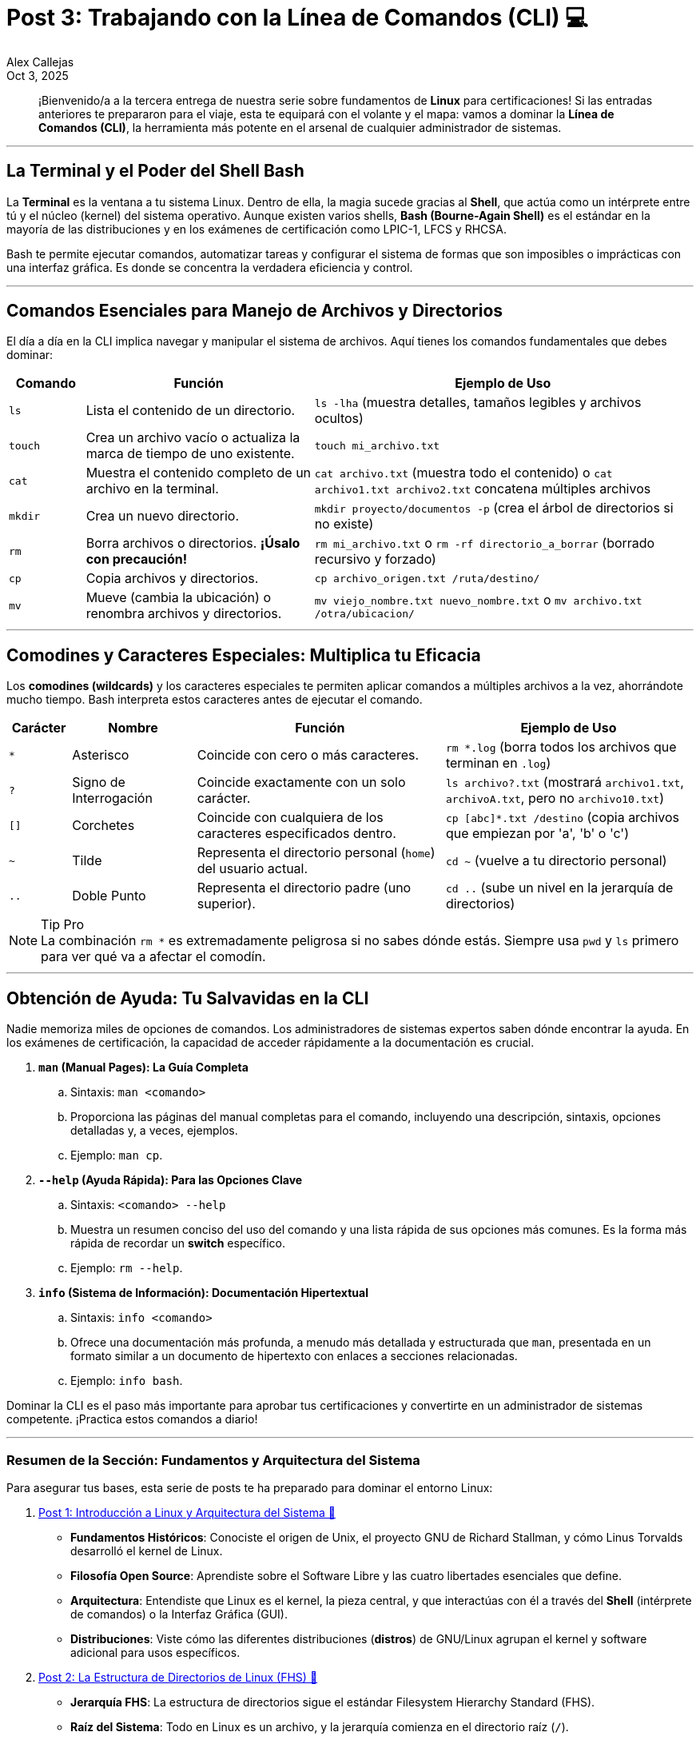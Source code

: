 = Post 3: Trabajando con la Línea de Comandos (CLI) 💻
:author: Alex Callejas
:doctype: article
:revdate: Oct 3, 2025
:keywords: linux, bash, cli, comandos

[abstract]
¡Bienvenido/a a la tercera entrega de nuestra serie sobre fundamentos de *Linux* para certificaciones! Si las entradas anteriores te prepararon para el viaje, esta te equipará con el volante y el mapa: vamos a dominar la *Línea de Comandos (CLI)*, la herramienta más potente en el arsenal de cualquier administrador de sistemas.

---

== La Terminal y el Poder del Shell Bash

La *Terminal* es la ventana a tu sistema Linux. Dentro de ella, la magia sucede gracias al *Shell*, que actúa como un intérprete entre tú y el núcleo (kernel) del sistema operativo. Aunque existen varios shells, *Bash (Bourne-Again Shell)* es el estándar en la mayoría de las distribuciones y en los exámenes de certificación como LPIC-1, LFCS y RHCSA.

Bash te permite ejecutar comandos, automatizar tareas y configurar el sistema de formas que son imposibles o imprácticas con una interfaz gráfica. Es donde se concentra la verdadera eficiencia y control.

---

== Comandos Esenciales para Manejo de Archivos y Directorios

El día a día en la CLI implica navegar y manipular el sistema de archivos. Aquí tienes los comandos fundamentales que debes dominar:

[cols="1,3,5"]
|===
|Comando |Función |Ejemplo de Uso

|`ls`
|Lista el contenido de un directorio.
|`ls -lha` (muestra detalles, tamaños legibles y archivos ocultos)

|`touch`
|Crea un archivo vacío o actualiza la marca de tiempo de uno existente.
|`touch mi_archivo.txt`

|`cat`
|Muestra el contenido completo de un archivo en la terminal.
|`cat archivo.txt` (muestra todo el contenido) o `cat archivo1.txt archivo2.txt` concatena múltiples archivos

|`mkdir`
|Crea un nuevo directorio.
|`mkdir proyecto/documentos -p` (crea el árbol de directorios si no existe)

|`rm`
|Borra archivos o directorios. *¡Úsalo con precaución!*
|`rm mi_archivo.txt` o `rm -rf directorio_a_borrar` (borrado recursivo y forzado)

|`cp`
|Copia archivos y directorios.
|`cp archivo_origen.txt /ruta/destino/`

|`mv`
|Mueve (cambia la ubicación) o renombra archivos y directorios.
|`mv viejo_nombre.txt nuevo_nombre.txt` o `mv archivo.txt /otra/ubicacion/`
|===

---

== Comodines y Caracteres Especiales: Multiplica tu Eficacia

Los *comodines (wildcards)* y los caracteres especiales te permiten aplicar comandos a múltiples archivos a la vez, ahorrándote mucho tiempo. Bash interpreta estos caracteres antes de ejecutar el comando.

[cols="1,2,4,4"]
|===
|Carácter |Nombre |Función |Ejemplo de Uso

|`*`
|Asterisco
|Coincide con cero o más caracteres.
|`rm *.log` (borra todos los archivos que terminan en `.log`)

|`?`
|Signo de Interrogación
|Coincide exactamente con un solo carácter.
|`ls archivo?.txt` (mostrará `archivo1.txt`, `archivoA.txt`, pero no `archivo10.txt`)

|`[]`
|Corchetes
|Coincide con cualquiera de los caracteres especificados dentro.
|`cp [abc]*.txt /destino` (copia archivos que empiezan por 'a', 'b' o 'c')

|`~`
|Tilde
|Representa el directorio personal (`home`) del usuario actual.
|`cd ~` (vuelve a tu directorio personal)

|`..`
|Doble Punto
|Representa el directorio padre (uno superior).
|`cd ..` (sube un nivel en la jerarquía de directorios)
|===

[NOTE]
.Tip Pro
La combinación `rm *` es extremadamente peligrosa si no sabes dónde estás. Siempre usa `pwd` y `ls` primero para ver qué va a afectar el comodín.

---

== Obtención de Ayuda: Tu Salvavidas en la CLI

Nadie memoriza miles de opciones de comandos. Los administradores de sistemas expertos saben dónde encontrar la ayuda. En los exámenes de certificación, la capacidad de acceder rápidamente a la documentación es crucial.

. **`man` (Manual Pages): La Guía Completa**
.. Sintaxis: ``man <comando>``
.. Proporciona las páginas del manual completas para el comando, incluyendo una descripción, sintaxis, opciones detalladas y, a veces, ejemplos.
.. Ejemplo: ``man cp``.

. **`--help` (Ayuda Rápida): Para las Opciones Clave**
.. Sintaxis: ``<comando> --help``
.. Muestra un resumen conciso del uso del comando y una lista rápida de sus opciones más comunes. Es la forma más rápida de recordar un *switch* específico.
.. Ejemplo: ``rm --help``.

. **`info` (Sistema de Información): Documentación Hipertextual**
.. Sintaxis: ``info <comando>``
.. Ofrece una documentación más profunda, a menudo más detallada y estructurada que `man`, presentada en un formato similar a un documento de hipertexto con enlaces a secciones relacionadas.
.. Ejemplo: ``info bash``.

Dominar la CLI es el paso más importante para aprobar tus certificaciones y convertirte en un administrador de sistemas competente. ¡Practica estos comandos a diario!

---

=== Resumen de la Sección: Fundamentos y Arquitectura del Sistema

Para asegurar tus bases, esta serie de posts te ha preparado para dominar el entorno Linux:

. link:/introduccion-a-linux[Post 1: Introducción a Linux y Arquitectura del Sistema 🔗]
* *Fundamentos Históricos*: Conociste el origen de Unix, el proyecto GNU de Richard Stallman, y cómo Linus Torvalds desarrolló el kernel de Linux.
* *Filosofía Open Source*: Aprendiste sobre el Software Libre y las cuatro libertades esenciales que define.
* *Arquitectura*: Entendiste que Linux es el kernel, la pieza central, y que interactúas con él a través del *Shell* (intérprete de comandos) o la Interfaz Gráfica (GUI).
* *Distribuciones*: Viste cómo las diferentes distribuciones (*distros*) de GNU/Linux agrupan el kernel y software adicional para usos específicos.

. link:/estructura-de-directorios-fhs[Post 2: La Estructura de Directorios de Linux (FHS) 🔗]
* *Jerarquía FHS*: La estructura de directorios sigue el estándar Filesystem Hierarchy Standard (FHS).
* *Raíz del Sistema*: Todo en Linux es un archivo, y la jerarquía comienza en el directorio raíz (`/`).
* *Directorios Clave*: Identificaste el propósito de directorios esenciales como `/home` (directorios personales), `/etc` (archivos de configuración), `/var` (datos variables como _logs_), y `/boot` (archivos de arranque del kernel/GRUB).
* *Navegación Esencial*: Dominaste los comandos básicos para moverte: `pwd` (saber dónde estás), `cd` (cambiar de directorio) y `ls` (listar contenido).

. link:/trabajando-con-la-linea-de-comandos-cli[Post 3: Trabajando con la Línea de Comandos (CLI) 🔗]
* *El Poder de Bash*: La Terminal utiliza el Shell Bash como intérprete estándar para ejecutar comandos y automatizar tareas.
* *Manejo de Archivos*: Aprendiste los comandos fundamentales para manipular el sistema de archivos: `touch` (crear/actualizar archivo), `mkdir` (crear directorio), `rm` (borrar), `cp` (copiar) y `mv` (mover/renombrar).
* *Comodines*: El uso de comodines como `*` (cero o más caracteres) y `?` (un solo carácter) multiplica tu eficacia para trabajar con múltiples archivos a la vez.
* *Obtención de Ayuda*: Recuerda que la documentación es tu salvavidas: utiliza `man` (manual completo), `--help` (resumen rápido de opciones) e `info` (documentación hipertextual).

¡No olvides que la práctica diaria es la clave para convertirte en un administrador de sistemas competente!

---

=== Invitación a la Comunidad 🚀

Este *post* forma parte de una serie dedicada a la arquitectura y administración de sistemas Linux. ¡Queremos construir el mejor recurso posible con tu ayuda!

Te invitamos a:

* *Clonar el Repositorio*: El código fuente de todos nuestros artículos está disponible en *GitHub*.
* *Contribuir*: Si encuentras algún error, tienes sugerencias para mejorar la claridad de los conceptos o deseas proponer correcciones técnicas, no dudes en enviar un *Pull Request* (Solicitud de extracción).
* *Comentar*: ¿Tienes una pregunta o un punto de vista diferente sobre algún concepto? Abre un *Issue* (Incidencia) en el repositorio para iniciar la discusión.

Tu colaboración es vital para mantener este contenido preciso y actualizado.

¡Encuentra el repositorio y participa aquí: link:https://github.com/rootzilopochtli/introduccion-a-linux[github.com/rootzilopochtli/introduccion-a-linux]!

